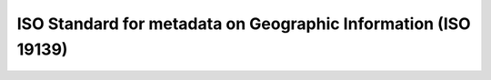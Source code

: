 .. _iso19139:

ISO Standard for metadata on Geographic Information (ISO 19139)
###############################################################